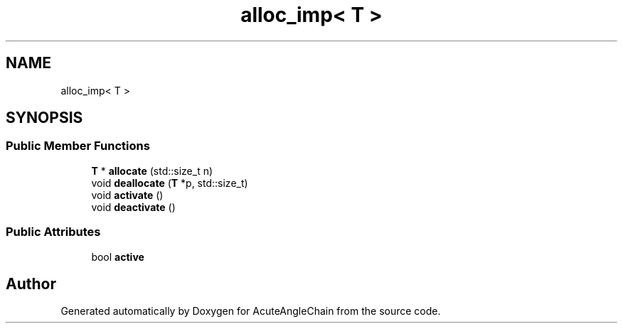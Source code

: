 .TH "alloc_imp< T >" 3 "Sun Jun 3 2018" "AcuteAngleChain" \" -*- nroff -*-
.ad l
.nh
.SH NAME
alloc_imp< T >
.SH SYNOPSIS
.br
.PP
.SS "Public Member Functions"

.in +1c
.ti -1c
.RI "\fBT\fP * \fBallocate\fP (std::size_t n)"
.br
.ti -1c
.RI "void \fBdeallocate\fP (\fBT\fP *p, std::size_t)"
.br
.ti -1c
.RI "void \fBactivate\fP ()"
.br
.ti -1c
.RI "void \fBdeactivate\fP ()"
.br
.in -1c
.SS "Public Attributes"

.in +1c
.ti -1c
.RI "bool \fBactive\fP"
.br
.in -1c

.SH "Author"
.PP 
Generated automatically by Doxygen for AcuteAngleChain from the source code\&.
